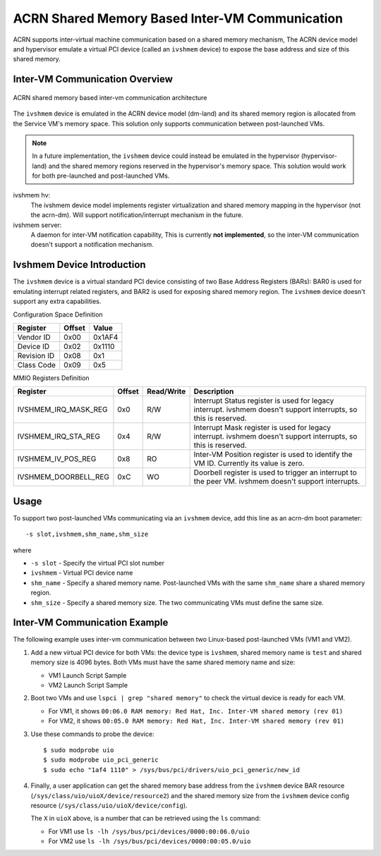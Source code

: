 .. _ivshmem-hld:

ACRN Shared Memory Based Inter-VM Communication
###############################################

ACRN supports inter-virtual machine communication based on a shared
memory mechanism, The ACRN device model and hypervisor emulate a virtual
PCI device (called an ``ivshmem`` device) to expose the base address and
size of this shared memory.

Inter-VM Communication Overview
*******************************

.. figure:: images/ivshmem-image1.png
   :align: center
   :name: ivshmem-architecture-overview

   ACRN shared memory based inter-vm communication architecture

The ``ivshmem`` device is emulated in the ACRN device model (dm-land)
and its shared memory region is allocated from the Service VM's memory
space.  This solution only supports communication between post-launched
VMs.

.. note:: In a future implementation, the ``ivshmem`` device could
   instead be emulated in the hypervisor (hypervisor-land) and the shared
   memory regions reserved in the hypervisor's memory space.  This solution
   would work for both pre-launched and post-launched VMs.


ivshmem hv:
   The ivshmem device model implements register virtualization
   and shared memory mapping in the hypervisor (not the acrn-dm).
   Will support notification/interrupt mechanism in the future.

ivshmem server:
   A daemon for inter-VM notification capability,
   This is currently **not implemented**, so the inter-VM communication
   doesn't support a notification mechanism.

Ivshmem Device Introduction
***************************

The ``ivshmem`` device is a virtual standard PCI device consisting of
two Base Address Registers (BARs): BAR0 is used for emulating interrupt related registers,
and BAR2 is used for exposing shared memory region. The ``ivshmem`` device
doesn't support any extra capabilities.

Configuration Space Definition

+---------------+----------+----------+
| Register      | Offset   | Value    |
+===============+==========+==========+
| Vendor ID     | 0x00     | 0x1AF4   |
+---------------+----------+----------+
| Device ID     | 0x02     | 0x1110   |
+---------------+----------+----------+
| Revision ID   | 0x08     | 0x1      |
+---------------+----------+----------+
| Class Code    | 0x09     | 0x5      |
+---------------+----------+----------+


MMIO Registers Definition

.. list-table::
   :widths: auto
   :header-rows: 1

   * - Register
     - Offset
     - Read/Write
     - Description
   * - IVSHMEM\_IRQ\_MASK\_REG
     - 0x0
     - R/W
     - Interrupt Status register is used for legacy interrupt.
       ivshmem doesn't support interrupts, so this is reserved.
   * - IVSHMEM\_IRQ\_STA\_REG
     - 0x4
     - R/W
     - Interrupt Mask register is used for legacy interrupt.
       ivshmem doesn't support interrupts, so this is reserved.
   * - IVSHMEM\_IV\_POS\_REG
     - 0x8
     - RO
     - Inter-VM Position register is used to identify the VM ID.
       Currently its value is zero.
   * - IVSHMEM\_DOORBELL\_REG
     - 0xC
     - WO
     - Doorbell register is used to trigger an interrupt to the peer VM.
       ivshmem doesn't support interrupts.

Usage
*****

To support two post-launched VMs communicating via an ``ivshmem`` device,
add this line as an acrn-dm boot parameter::

  -s slot,ivshmem,shm_name,shm_size

where

-  ``-s slot`` - Specify the virtual PCI slot number

-  ``ivshmem`` - Virtual PCI device name

-  ``shm_name`` - Specify a shared memory name. Post-launched VMs with the
   same ``shm_name`` share a shared memory region.

-  ``shm_size`` - Specify a shared memory size. The two communicating
   VMs must define the same size.


Inter-VM Communication Example
******************************

The following example uses inter-vm communication between two Linux-based post-launched VMs (VM1 and
VM2).

1. Add a new virtual PCI device for both VMs: the device type is
   ``ivshmem``, shared memory name is ``test`` and shared memory size is
   4096 bytes. Both VMs must have the same shared memory name and size:

   - VM1 Launch Script Sample

     .. code-block:: none
        :emphasize-lines: 7

        acrn-dm -A -m $mem_size -s 0:0,hostbridge \
         -s 2,pci-gvt -G "$2" \
         -s 5,virtio-console,@stdio:stdio_port \
         -s 6,virtio-hyper_dmabuf \
         -s 3,virtio-blk,/home/clear/uos/uos1.img \
         -s 4,virtio-net,tap0 \
         -s 6,ivshmem,test,4096 \
         -s 7,virtio-rnd \
         --ovmf /usr/share/acrn/bios/OVMF.fd \
         $vm_name


   - VM2 Launch Script Sample

     .. code-block:: none
        :emphasize-lines: 5

        acrn-dm -A -m $mem_size -s 0:0,hostbridge \
         -s 2,pci-gvt -G "$2" \
         -s 3,virtio-blk,/home/clear/uos/uos2.img \
         -s 4,virtio-net,tap0 \
         -s 5,ivshmem,test,4096 \
         --ovmf /usr/share/acrn/bios/OVMF.fd \
         $vm_name

2. Boot two VMs and use ``lspci | grep "shared memory"`` to check the virtual device is ready for each VM.

   -  For VM1, it shows ``00:06.0 RAM memory: Red Hat, Inc. Inter-VM shared memory (rev 01)``
   -  For VM2, it shows ``00:05.0 RAM memory: Red Hat, Inc. Inter-VM shared memory (rev 01)``

3. Use these commands to probe the device::

     $ sudo modprobe uio
     $ sudo modprobe uio_pci_generic
     $ sudo echo "1af4 1110" > /sys/bus/pci/drivers/uio_pci_generic/new_id

4. Finally, a user application can get the shared memory base address from
   the ``ivshmem`` device BAR resource
   (``/sys/class/uio/uioX/device/resource2``) and the shared memory size from
   the ``ivshmem`` device config resource
   (``/sys/class/uio/uioX/device/config``).

   The ``X`` in ``uioX`` above, is a number that can be retrieved using the
   ``ls`` command:

   - For VM1 use ``ls -lh /sys/bus/pci/devices/0000:00:06.0/uio``
   - For VM2 use ``ls -lh /sys/bus/pci/devices/0000:00:05.0/uio``
